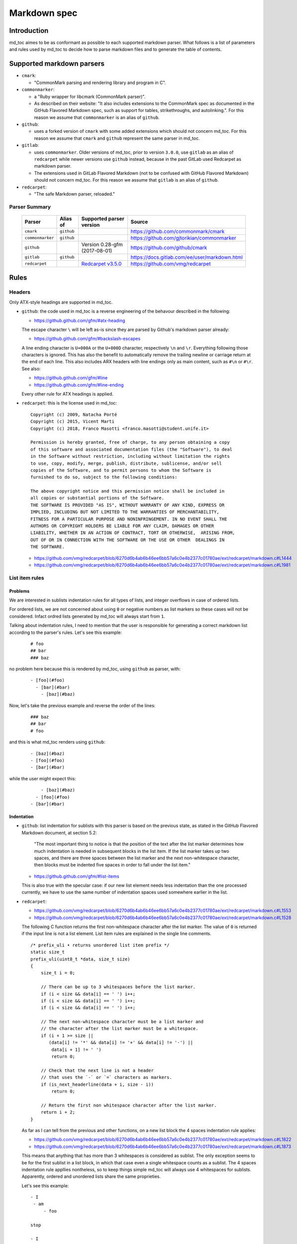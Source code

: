 Markdown spec
=============

Introduction
------------

md_toc aimes to be as conformant as possible to each supported markdown
parser. What follows is a list of parameters and rules used by md_toc to decide
how to parse markdown files and to generate the table of contents.

Supported markdown parsers
--------------------------

- ``cmark``:

  - "CommonMark parsing and rendering library and program in C".

- ``commonmarker``:

  - a "Ruby wrapper for libcmark (CommonMark parser)".

  - As described on their website: "It also includes extensions to
    the CommonMark spec as documented in the GitHub Flavored Markdown spec,
    such as support for tables, strikethroughs, and autolinking.". For this
    reason we assume that ``commonmarker`` is an alias of ``github``.

- ``github``:

  - uses a forked version of ``cmark`` with some added extensions
    which should not concern md_toc. For this reason we assume that ``cmark``
    and ``github`` represent the same parser in md_toc.

- ``gitlab``:

  - uses ``commonmarker``. Older versions of md_toc, prior to
    version ``3.0.0``, use ``gitlab`` as an alias of ``redcarpet`` while
    newer versions use ``github`` instead, because in the past GitLab used
    Redcarpet as markdown parser.

  - The extensions used in GitLab Flavored Markdown (not to be confused
    with GitHub Flavored Markdown) should not concern md_toc. For this
    reason we assume that ``gitlab`` is an alias of ``github``.

- ``redcarpet``:

  - "The safe Markdown parser, reloaded."

Parser Summary
``````````````

   ===================   ============   ========================================================================================================  =============================================
   Parser                Alias of       Supported parser version                                                                                  Source
   ===================   ============   ========================================================================================================  =============================================
   ``cmark``             ``github``                                                                                                               https://github.com/commonmark/cmark
   ``commonmarker``      ``github``                                                                                                               https://github.com/gjtorikian/commonmarker
   ``github``                           Version 0.28-gfm (2017-08-01)                                                                             https://github.com/github/cmark
   ``gitlab``            ``github``                                                                                                               https://docs.gitlab.com/ee/user/markdown.html
   ``redcarpet``                        `Redcarpet v3.5.0 <https://github.com/vmg/redcarpet/tree/6270d6b4ab6b46ee6bb57a6c0e4b2377c01780ae>`_      https://github.com/vmg/redcarpet
   ===================   ============   ========================================================================================================  =============================================

Rules
-----

Headers
```````

Only ATX-style headings are supported in md_toc.

- ``github``: the code used in md_toc is a reverse engineering of the
  behavour described in the following:

  - https://github.github.com/gfm/#atx-heading

  The escape character ``\`` will be left as-is since they are parsed by
  Github's markdown parser already:

  - https://github.github.com/gfm/#backslash-escapes

  A line ending character is ``U+000A`` or the ``U+000D`` character,
  respectively ``\n`` and ``\r``. Everything following those characters
  is ignored. This has also the benefit to automatically remove
  the trailing newline or carriage return at the end of each line. This also
  includes ARX headers with line endings only as main content, such as
  ``#\n`` or ``#\r``. See also:

  - https://github.github.com/gfm/#line
  - https://github.github.com/gfm/#line-ending

  Every other rule for ATX headings is applied.

- ``redcarpet``: this is the license used in md_toc:


  ::

        Copyright (c) 2009, Natacha Porté
        Copyright (c) 2015, Vicent Marti
        Copyright (c) 2018, Franco Masotti <franco.masotti@student.unife.it>

        Permission is hereby granted, free of charge, to any person obtaining a copy
        of this software and associated documentation files (the "Software"), to deal
        in the Software without restriction, including without limitation the rights
        to use, copy, modify, merge, publish, distribute, sublicense, and/or sell
        copies of the Software, and to permit persons to whom the Software is
        furnished to do so, subject to the following conditions:

        The above copyright notice and this permission notice shall be included in
        all copies or substantial portions of the Software.
        THE SOFTWARE IS PROVIDED "AS IS", WITHOUT WARRANTY OF ANY KIND, EXPRESS OR
        IMPLIED, INCLUDING BUT NOT LIMITED TO THE WARRANTIES OF MERCHANTABILITY,
        FITNESS FOR A PARTICULAR PURPOSE AND NONINFRINGEMENT. IN NO EVENT SHALL THE
        AUTHORS OR COPYRIGHT HOLDERS BE LIABLE FOR ANY CLAIM, DAMAGES OR OTHER
        LIABILITY, WHETHER IN AN ACTION OF CONTRACT, TORT OR OTHERWISE,  ARISING FROM,
        OUT OF OR IN CONNECTION WITH THE SOFTWARE OR THE USE OR OTHER  DEALINGS IN
        THE SOFTWARE.


  - https://github.com/vmg/redcarpet/blob/6270d6b4ab6b46ee6bb57a6c0e4b2377c01780ae/ext/redcarpet/markdown.c#L1444
  - https://github.com/vmg/redcarpet/blob/6270d6b4ab6b46ee6bb57a6c0e4b2377c01780ae/ext/redcarpet/markdown.c#L1981


List item rules
```````````````

Problems
^^^^^^^^

We are interested in sublists indentation rules for all types of lists, and
integer overflows in case of ordered lists.

For ordered lists, we are not concerned about using ``0`` or negative numbers
as list markers so these cases will not be considered. Infact ordred lists
generated by md_toc will always start from ``1``.

Talking about indentation rules, I need to mention that the user is responsible
for generating a correct markdown list according to the parser's rules. Let's
see this example:


  ::

     # foo
     ## bar
     ### baz


no problem here because this is rendered by md_toc, using ``github`` as parser,
with:


  ::

     - [foo](#foo)
       - [bar](#bar)
         - [baz](#baz)


Now, let's take the previous example and reverse the order of the lines:


  ::

     ### baz
     ## bar
     # foo


and this is what md_toc renders using ``github``:


  ::


    - [baz](#baz)
    - [foo](#foo)
    - [bar](#bar)


while the user might expect this:


  ::


        - [baz](#baz)
      - [foo](#foo)
    - [bar](#bar)

Indentation
^^^^^^^^^^^

- ``github``: list indentation for sublists with this parser is based on the
  previous state, as stated in the GitHub Flavored Markdown document, at
  section 5.2:

    "The most important thing to notice is that the position of the text after the
    list marker determines how much indentation is needed in subsequent blocks in
    the list item. If the list marker takes up two spaces, and there are three
    spaces between the list marker and the next non-whitespace character, then
    blocks must be indented five spaces in order to fall under the list item."

  - https://github.github.com/gfm/#list-items

  This is also true with the specular case: if our new list element needs less
  indentation than the one processed currently, we have to use the same number
  of indentation spaces used somewhere earlier in the list.

- ``redcarpet``:

  - https://github.com/vmg/redcarpet/blob/6270d6b4ab6b46ee6bb57a6c0e4b2377c01780ae/ext/redcarpet/markdown.c#L1553
  - https://github.com/vmg/redcarpet/blob/6270d6b4ab6b46ee6bb57a6c0e4b2377c01780ae/ext/redcarpet/markdown.c#L1528

  The following C function returns the first non-whitespace character
  after the list marker. The value of ``0`` is returned if the input
  line is not a list element. List item rules are explained in the
  single line comments.

  .. highlight:: c

  ::


      /* prefix_uli • returns unordered list item prefix */
      static size_t
      prefix_uli(uint8_t *data, size_t size)
      {
          size_t i = 0;

          // There can be up to 3 whitespaces before the list marker.
          if (i < size && data[i] == ' ') i++;
          if (i < size && data[i] == ' ') i++;
          if (i < size && data[i] == ' ') i++;

          // The next non-whitespace character must be a list marker and
          // the character after the list marker must be a whitespace.
          if (i + 1 >= size ||
             (data[i] != '*' && data[i] != '+' && data[i] != '-') ||
              data[i + 1] != ' ')
              return 0;

          // Check that the next line is not a header
          // that uses the `-` or `=` characters as markers.
          if (is_next_headerline(data + i, size - i))
              return 0;

          // Return the first non whitespace character after the list marker.
          return i + 2;
      }


  As far as I can tell from the previous and other functions, on a new list
  block the 4 spaces indentation rule applies:

  - https://github.com/vmg/redcarpet/blob/6270d6b4ab6b46ee6bb57a6c0e4b2377c01780ae/ext/redcarpet/markdown.c#L1822
  - https://github.com/vmg/redcarpet/blob/6270d6b4ab6b46ee6bb57a6c0e4b2377c01780ae/ext/redcarpet/markdown.c#L1873

  This means that anything that has more than 3 whitespaces is considered as
  sublist. The only exception seems to be for the first sublist in a list
  block, in which that case even a single whitespace counts as a sublist.
  The 4 spaces indentation rule appllies nontheless, so to keep things simple
  md_toc will always use 4 whitespaces for sublists. Apparently, ordered and
  unordered lists share the same proprieties.

  Let's see this example:


  ::


      - I
       - am
           - foo

      stop

      - I
          - am
              - foo


  This is how redcarpet renders it once you run ``$ redcarpet``:


   ::


      <ul>
      <li>I

      <ul>
      <li>am

      <ul>
      <li>foo</li>
      </ul></li>
      </ul></li>
      </ul>

      <p>stop</p>

      <ul>
      <li>I

      <ul>
      <li>am

      <ul>
      <li>foo</li>
      </ul></li>
      </ul></li>
      </ul>


  What follows is an extract of a C function in redcarpet that parses list
  items. I have added all the single line comments.


  .. highlight:: c


  ::


        /* parse_listitem • parsing of a single list item */
        /*  assuming initial prefix is already removed */
        static size_t
        parse_listitem(struct buf *ob, struct sd_markdown *rndr, uint8_t *data,
        size_t size, int *flags)
        {
            struct buf *work = 0, *inter = 0;
            size_t beg = 0, end, pre, sublist = 0, orgpre = 0, i;
            int in_empty = 0, has_inside_empty = 0, in_fence = 0;

            // This is the base case, usually of indentation 0 but it can be
            // from 0 to 3 spaces. If it was 4 spaces it would be a code
            // block.
            /* keeping track of the first indentation prefix */
            while (orgpre < 3 && orgpre < size && data[orgpre] == ' ')
                orgpre++;

            // Get the first index of string after the list marker. Try both
            // ordered and unordered lists
            beg = prefix_uli(data, size);
            if (!beg)
                beg = prefix_oli(data, size);

            if (!beg)
                return 0;

            /* skipping to the beginning of the following line */
            end = beg;
            while (end < size && data[end - 1] != '\n')
                end++;

            // Iterate line by line using the '\n' character as delimiter.
            /* process the following lines */
            while (beg < size) {
                size_t has_next_uli = 0, has_next_oli = 0;

                // Go to the next line.
                end++;

                // Find the end of the line.
                while (end < size && data[end - 1] != '\n')
                    end++;

                // Skip the next line if it is empty.
                /* process an empty line */
                if (is_empty(data + beg, end - beg)) {
                    in_empty = 1;
                    beg = end;
                    continue;
                }

                // Count up to 4 characters of indentation.
                // If we have 4 characters then it might be a sublist.
                // Note that this is an offset and does not point to an
                // index in the actual line string.
                /* calculating the indentation */
                i = 0;
                while (i < 4 && beg + i < end && data[beg + i] == ' ')
                    i++;

                pre = i;

                /* Only check for new list items if we are **not** inside
                 * a fenced code block */
                 if (!in_fence) {
                   has_next_uli = prefix_uli(data + beg + i, end - beg - i);
                   has_next_oli = prefix_oli(data + beg + i, end - beg - i);
                }

                /* checking for ul/ol switch */
                if (in_empty && (
                    ((*flags & MKD_LIST_ORDERED) && has_next_uli) ||
                    (!(*flags & MKD_LIST_ORDERED) && has_next_oli))){
                    *flags |= MKD_LI_END;
                    break; /* the following item must have same list type */
                }

                // Determine if we are dealing with:
                // - an empty line
                // - a new list item
                // - a sublist
                /* checking for a new item */
                if ((has_next_uli && !is_hrule(data + beg + i, end - beg - i)) || has_next_oli) {
                    if (in_empty)
                        has_inside_empty = 1;

                    // The next list item's indentation (pre) must be the same as
                    // the previous one (orgpre), otherwise it might be a
                    // sublist.
                    if (pre == orgpre) /* the following item must have */
                        break;             /* the same indentation */

                    // If the indentation does not match the previous one then
                    // assume that it is a sublist. Check later whether it is
                    // or not.
                    if (!sublist)
                        sublist = work->size;
                }
                /* joining only indented stuff after empty lines */
                else if (in_empty && i < 4 && data[beg] != '\t') {
                    *flags |= MKD_LI_END;
                    break;
                }
                else if (in_empty) {
                    // Add a line delimiter to the next line if it is missing.
                    bufputc(work, '\n');
                    has_inside_empty = 1;
                }

                in_empty = 0;
                beg = end;
            }

            if (*flags & MKD_LI_BLOCK) {
                /* intermediate render of block li */
                if (sublist && sublist < work->size) {
                    parse_block(inter, rndr, work->data, sublist);
                    parse_block(inter, rndr, work->data + sublist, work->size - sublist);
            }
            else
                parse_block(inter, rndr, work->data, work->size);
        }


  According to the code, ``parse_listitem`` is called indirectly by
  ``parse_block`` (via ``parse_list``), but ``parse_block`` is called directly
  by ``parse_listitem`` so the code analysis
  is not trivial. For this reason I might be mistaken about the 4 spaces
  indentation rule.

  - https://github.com/vmg/redcarpet/blob/6270d6b4ab6b46ee6bb57a6c0e4b2377c01780ae/ext/redcarpet/markdown.c#L2418
  - https://github.com/vmg/redcarpet/blob/6270d6b4ab6b46ee6bb57a6c0e4b2377c01780ae/ext/redcarpet/markdown.c#L1958

  Here is an extract of the ``parse_block`` function with the calls to
  ``parse_list``:

  .. highlight:: c

  ::


      /* parse_block • parsing of one block, returning next uint8_t to parse */
      static void
      parse_block(struct buf *ob, struct sd_markdown *rndr, uint8_t *data, size_t
      size)
      {
          while (beg < size) {

              else if (prefix_uli(txt_data, end))
                beg += parse_list(ob, rndr, txt_data, end, 0);

              else if (prefix_oli(txt_data, end))
                beg += parse_list(ob, rndr, txt_data, end, MKD_LIST_ORDERED);
          }
      }


Overflows
^^^^^^^^^

- ``github``: ordered list markers cannot exceed ``99999999`` according to
  the following. If that is the case then a  ``GithubOverflowOrderedListMarker``
  exception is raised:

  - https://github.github.com/gfm/#ordered-list-marker
  - https://spec.commonmark.org/0.28/#ordered-list-marker

- ``redcarpet``: apparently there are no cases of ordered list marker
  overflows:

  - https://github.com/vmg/redcarpet/blob/6270d6b4ab6b46ee6bb57a6c0e4b2377c01780ae/ext/redcarpet/markdown.c#L1529

Notes on ordered lists
^^^^^^^^^^^^^^^^^^^^^^

- ``github``: ordered list markers may start with any integer (except special cases).
  any following number is ignored and subsequent numeration is progressive:

  - https://spec.commonmark.org/0.28/#start-number

  However, when you try this in practice this is not always true: nested lists
  do not follow the specifications. See:

  - https://github.com/frnmst/md-toc/issues/23

  Markers cannot be negative:

  - https://spec.commonmark.org/0.28/#example-232

- ``redcarpet``: ordered lists do not use the ``start`` HTML attribute:
  any number is ignored and lists starts from 1. See:

  - https://github.com/vmg/redcarpet/blob/6270d6b4ab6b46ee6bb57a6c0e4b2377c01780ae/test/MarkdownTest_1.0/Tests/Markdown%20Documentation%20-%20Syntax.html#L323

Link label
``````````

If the user decides to generate the table of contents with the anchor links,
then link label rules will be applied.

- ``github``:

  - https://github.github.com/gfm/#link-label

  If a line ends in 1 or more '\' characters, this disrupts the anchor
  title. For example ``- [xdmdmsdm\](#xdmdmsdm)`` becomes
  ``<ul><li>[xdmdmsdm](#xdmdmsdm)</li></ul>`` instead of
  ``<ul><li><a href="xdmdmsdm">xdmdmsdm\</a></li></ul>``.
  The workaround used in md_toc is to add a space character at the end of the
  string, so it becomes: ``<ul><li><a href="xdmdmsdm">xdmdmsdm\ </a></li></ul>``

  If the link label contains only whitespace characters a ``GithubEmptyLinkLabel``
  exception is raised.

  If the number of characters inside the link label is over 999 a
  ``GithubOverflowCharsLinkLabel`` is raised.

  If the headers contains ``[`` or ``]``, these characters
  are treated with the following rules.

  - https://github.github.com/gfm/#link-text
  - https://github.github.com/gfm/#example-302
  - https://github.github.com/gfm/#example-496

  According to a function in the source code, balanced square brackets do not
  work, however they do when interpeted by the web interface. It is however
  possible that they are supported within the ``handle_close_bracket``
  function.

  - https://github.com/github/cmark/blob/6b101e33ba1637e294076c46c69cd6a262c7539f/src/inlines.c#L881
  - https://github.com/github/cmark/blob/6b101e33ba1637e294076c46c69cd6a262c7539f/src/inlines.c#L994


  Here is the original C function with some more comments added:

  .. highlight:: c

  ::

        // Parse a link label.  Returns 1 if successful.
        // Note:  unescaped brackets are not allowed in labels.
        // The label begins with `[` and ends with the first `]` character
        // encountered.  Backticks in labels do not start code spans.
        static int link_label(subject *subj, cmark_chunk *raw_label) {
          bufsize_t startpos = subj->pos;
          int length = 0;
          unsigned char c;

          // advance past [
          //
          // Ignore the open link label identifier
          // peek_char simply returns the current char if we are
          // in range of the string, 0 otherwise.
          if (peek_char(subj) == '[') {
            advance(subj);
          } else {
            return 0;
          }

          while ((c = peek_char(subj)) && c != '[' && c != ']') {
            // If there is an escape and the next character is (for example)
            // '[' or ']' then,
            // ignore the loop conditions.
            // If there are nested balanced square brakets this loop ends.
            if (c == '\\') {
              advance(subj);
              length++;

              // Puntuation characters are the ones defined at:
              // https://github.github.com/gfm/#ascii-punctuation-character
              if (cmark_ispunct(peek_char(subj))) {
                advance(subj);
                length++;
              }
            } else {
              advance(subj);
              length++;
            }
            // MAX_LINK_LABEL_LENGTH is a constant defined at
            // https://github.com/github/cmark/blob/master/src/parser.h#L13
            if (length > MAX_LINK_LABEL_LENGTH) {
              goto noMatch;
            }
          }

          // If the loop terminates when the current character is ']' then
          // everything between '[' and ']' is the link label...
          if (c == ']') { // match found
            *raw_label =
                cmark_chunk_dup(&subj->input, startpos + 1, subj->pos - (startpos + 1));
            cmark_chunk_trim(raw_label);
            advance(subj); // advance past ]
            return 1;
          }

        // ...otherwise return error.
        // This label always get executed according to C rules.
        noMatch:
          subj->pos = startpos; // rewind
          return 0;
        }


  For simpleness the escape ``[`` and ``]`` rule is used.


- ``redcarpet``:

  - https://github.com/vmg/redcarpet/blob/6270d6b4ab6b46ee6bb57a6c0e4b2377c01780ae/ext/redcarpet/markdown.c#L998

  Let's inspect this loop:

  - https://github.com/vmg/redcarpet/blob/6270d6b4ab6b46ee6bb57a6c0e4b2377c01780ae/ext/redcarpet/markdown.c#L1017):

  .. highlight:: c


  ::


        /* looking for the matching closing bracket */
        for (level = 1; i < size; i++) {
            if (data[i] == '\n')
                text_has_nl = 1;

            else if (data[i - 1] == '\\')
                continue;

            else if (data[i] == '[')
                level++;

            else if (data[i] == ']') {
                level--;
                if (level <= 0)
                    break;
            }
        }

        if (i >= size)
            goto cleanup;


  The cleanup label looks like this:

  .. highlight:: c


  ::


            /* cleanup */
            cleanup:
                rndr->work_bufs[BUFFER_SPAN].size = (int)org_work_size;
                return ret ? i : 0;


  .. highlight:: python

  An example: ``[test \](test \)`` becomes ``[test ](test )`` instead of
  ``<a href="test \">test \</a>``

  Infact, you can see that if the current character is ``\\`` then the the
  current iteration is skipped. If for any chance the next character is ``]``
  then the inline link closing parenthesis detection is ignored. ``i`` becomes
  equal to ``size`` eventually and so we jump to the ``cleanup`` label.
  That lable contains a return statement so that string is not treated as
  inline link anymore. A similar code is implemented also for
  detecting ``(`` and ``)``. See:

  - https://github.com/vmg/redcarpet/blob/6270d6b4ab6b46ee6bb57a6c0e4b2377c01780ae/ext/redcarpet/markdown.c#L1088
  - https://github.com/vmg/redcarpet/blob/6270d6b4ab6b46ee6bb57a6c0e4b2377c01780ae/ext/redcarpet/markdown.c#L1099

  To solve this we use the same workaround used for ``github``.


Anchor link types and behaviours
````````````````````````````````

- ``github``: a translated version of the Ruby algorithm is used in md_toc.
  The original one is repored here:

  - https://github.com/jch/html-pipeline/blob/master/lib/html/pipeline/toc_filter.rb

  I could not find the code directly responsable for the anchor link generation.
  See also:

  - https://github.github.com/gfm/
  - https://githubengineering.com/a-formal-spec-for-github-markdown/
  - https://github.com/github/cmark/issues/65#issuecomment-343433978

  This is the license used in md_toc:

  ::

        Copyright (c) 2012 GitHub Inc. and Jerry Cheung
        Copyright (c) 2018, Franco Masotti <franco.masotti@student.unife.it>

        MIT License

        Permission is hereby granted, free of charge, to any person obtaining
        a copy of this software and associated documentation files (the
        "Software"), to deal in the Software without restriction, including
        without limitation the rights to use, copy, modify, merge, publish,
        distribute, sublicense, and/or sell copies of the Software, and to
        permit persons to whom the Software is furnished to do so, subject to
        the following conditions:

        The above copyright notice and this permission notice shall be
        included in all copies or substantial portions of the Software.

        THE SOFTWARE IS PROVIDED "AS IS", WITHOUT WARRANTY OF ANY KIND,
        EXPRESS OR IMPLIED, INCLUDING BUT NOT LIMITED TO THE WARRANTIES OF
        MERCHANTABILITY, FITNESS FOR A PARTICULAR PURPOSE AND
        NONINFRINGEMENT. IN NO EVENT SHALL THE AUTHORS OR COPYRIGHT HOLDERS BE
        LIABLE FOR ANY CLAIM, DAMAGES OR OTHER LIABILITY, WHETHER IN AN ACTION
        OF CONTRACT, TORT OR OTHERWISE, ARISING FROM, OUT OF OR IN CONNECTION
        WITH THE SOFTWARE OR THE USE OR OTHER DEALINGS IN THE SOFTWARE.


- ``redcarpet``: treats consecutive dash characters by tranforming them
  into a single dash character. A translated version of the C algorithm
  is used in md_toc. The original version is here:

  - https://github.com/vmg/redcarpet/blob/6270d6b4ab6b46ee6bb57a6c0e4b2377c01780ae/ext/redcarpet/html.c#L274

  This is the license used in md_toc:

  ::

        Copyright (c) 2009, Natacha Porté
        Copyright (c) 2015, Vicent Marti
        Copyright (c) 2018, Franco Masotti <franco.masotti@student.unife.it>

        Permission is hereby granted, free of charge, to any person obtaining a copy
        of this software and associated documentation files (the "Software"), to deal
        in the Software without restriction, including without limitation the rights
        to use, copy, modify, merge, publish, distribute, sublicense, and/or sell
        copies of the Software, and to permit persons to whom the Software is
        furnished to do so, subject to the following conditions:

        The above copyright notice and this permission notice shall be included in
        all copies or substantial portions of the Software.
        THE SOFTWARE IS PROVIDED "AS IS", WITHOUT WARRANTY OF ANY KIND, EXPRESS OR
        IMPLIED, INCLUDING BUT NOT LIMITED TO THE WARRANTIES OF MERCHANTABILITY,
        FITNESS FOR A PARTICULAR PURPOSE AND NONINFRINGEMENT. IN NO EVENT SHALL THE
        AUTHORS OR COPYRIGHT HOLDERS BE LIABLE FOR ANY CLAIM, DAMAGES OR OTHER
        LIABILITY, WHETHER IN AN ACTION OF CONTRACT, TORT OR OTHERWISE,  ARISING FROM,
        OUT OF OR IN CONNECTION WITH THE SOFTWARE OR THE USE OR OTHER  DEALINGS IN
        THE SOFTWARE.


  See also:

  - https://github.com/vmg/redcarpet/issues/618#issuecomment-306476184
  - https://github.com/vmg/redcarpet/issues/307#issuecomment-261793668


Code fence
``````````

Code fences are sections of a markdown document where some parsers treat the
text within them as verbatim. Usually the purpose of these sections is to
display source code. Some programming languages use the character ``#`` as a
way to comment a line in the code. For this reason md_toc needs to ignore code
fences in order not to treat the ``#`` character as an ATX-style heading and thus
get parsed as an element of the TOC.

- ``github``: the rules followed are the ones reported on the
  documentation:

  - https://github.github.com/gfm/#code-fence

- ``redcarpet``: needs to be implemented:

  - https://github.com/vmg/redcarpet/blob/26c80f05e774b31cd01255b0fa62e883ac185bf3/ext/redcarpet/markdown.c#L1389

TOC marker
``````````

A TOC marker is a string that marks that the start and the end of the table
of contents in a markdown file.

By default it was decided to use ``[](TOC)`` as the default TOC marker because
it would result invisible in some markdown parsers. In other cases, however, such
as the one used by Gitea, that particular TOC marker was still visible. HTML
comments seem to be a better solution.

- ``github``:

  - https://spec.commonmark.org/0.28/#html-comment

- ``redcarpet``:

  I cannot find the corresponding code, but I found this:

  - https://github.com/vmg/redcarpet/blob/master/test/MarkdownTest_1.0.3/Tests/Inline%20HTML%20comments.html

Other markdown parsers
----------------------

If you have a look at
https://www.w3.org/community/markdown/wiki/MarkdownImplementations
you will see that there are a ton of different markdown parsers out there.
Moreover, that list has not been updated in a while.

Markdown parsers have different behaviours regarding anchor links. Some of them
implement them while others don't; some act on the duplicate entry problem
while others don't; some strip consecutive dash characters while others don't.
And it's not just about anchor links, as you have read before. For example:

- Gogs, Marked, Notabug, Gitea: Gogs uses marked as the markdown
  parser while *NotABug.org is powered by a liberated version of gogs*.
  Gitea, a fork of Gogs, probably uses a custom parser. See link below.
  Situation is unclear. Here are some links:

  - https://gogs.io/docs
  - https://github.com/chjj/marked
  - https://github.com/chjj/marked/issues/981
  - https://github.com/chjj/marked/search?q=anchor&type=Issues&utf8=%E2%9C%93
  - https://notabug.org/hp/gogs/
  - https://github.com/go-gitea/gitea
  - https://github.com/go-gitea/gitea/blob/2a03e96bceadfcc5e18bd61e755980ee72dcdb15/modules/markup/markdown/markdown.go

  For this reason no implementation is available for the moment.

- Kramdown: It is unclear if this feature is available. See:

  - https://github.com/gettalong/kramdown/search?q=anchor&type=Issues&utf8=%E2%9C%93

Steps to add an unsupported markdown parser
```````````````````````````````````````````

1. Find the source code and/or documents.
2. Find the rules for each section, such as anchor link generation, title
   detection, etc... Rely more on the source code than on the documentation (if
   possible)
3. Add the relevant information on this page.
4. Write or adapt an algorithm for that section.
5. Write unit tests for it.
6. Add the new parser to the CLI interface.
